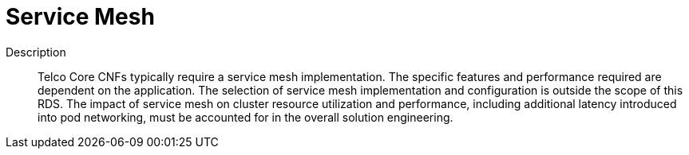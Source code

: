 // Module included in the following assemblies:
//
// * telco_ref_design_specs/ran/telco-core-ref-components.adoc

:_content-type: REFERENCE
[id="telco-core-service-mesh_{context}"]
= Service Mesh

Description::

Telco Core CNFs typically require a service mesh implementation. The specific features and performance required are dependent on the application. The selection of service mesh implementation and configuration is outside the scope of this RDS. The impact of service mesh on cluster resource utilization and performance, including additional latency introduced into pod networking, must be accounted for in the overall solution engineering.


